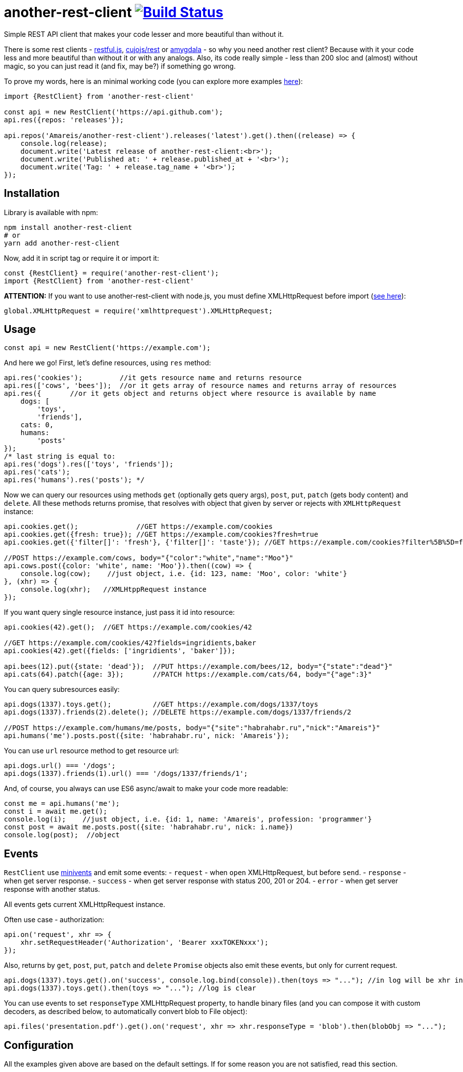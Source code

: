= another-rest-client image:https://travis-ci.org/Amareis/another-rest-client.svg?branch=master[Build Status,link=https://travis-ci.org/Amareis/another-rest-client]

Simple REST API client that makes your code lesser and more beautiful than without it.

There is some rest clients - https://github.com/marmelab/restful.js[restful.js], https://github.com/cujojs/rest[cujojs/rest] or https://github.com/lincolnloop/amygdala[amygdala] - so why you need another rest client? Because with it your code less and more beautiful than without it or with any analogs. Also, its code really simple - less than 200 sloc and (almost) without magic, so you can just read it (and fix, may be?) if something go wrong.

To prove my words, here is an minimal working code (you can explore more examples https://github.com/Amareis/another-rest-client/tree/master/examples[here]):

[source,js]
----
import {RestClient} from 'another-rest-client'

const api = new RestClient('https://api.github.com');
api.res({repos: 'releases'});

api.repos('Amareis/another-rest-client').releases('latest').get().then((release) => {
    console.log(release);
    document.write('Latest release of another-rest-client:<br>');
    document.write('Published at: ' + release.published_at + '<br>');
    document.write('Tag: ' + release.tag_name + '<br>');
});
----

== Installation

Library is available with npm:

[source,shell]
----
npm install another-rest-client
# or
yarn add another-rest-client
----

Now, add it in script tag or require it or import it:

[source,js]
----
const {RestClient} = require('another-rest-client');
import {RestClient} from 'another-rest-client'
----

*ATTENTION:* If you want to use another-rest-client with node.js, you must define XMLHttpRequest before import (https://github.com/driverdan/node-XMLHttpRequest[see here]):

[source,js]
----
global.XMLHttpRequest = require('xmlhttprequest').XMLHttpRequest;
----

== Usage

[source,js]
----
const api = new RestClient('https://example.com');
----

And here we go! First, let's define resources, using `res` method:

[source,js]
----
api.res('cookies');         //it gets resource name and returns resource
api.res(['cows', 'bees']);  //or it gets array of resource names and returns array of resources
api.res({       //or it gets object and returns object where resource is available by name
    dogs: [
        'toys',
        'friends'],
    cats: 0,
    humans:
        'posts'
});
/* last string is equal to:
api.res('dogs').res(['toys', 'friends']);
api.res('cats');
api.res('humans').res('posts'); */
----

Now we can query our resources using methods `get` (optionally gets query args), `post`, `put`, `patch` (gets body content) and `delete`. All these methods returns promise, that resolves with object that given by server or rejects with `XMLHttpRequest` instance:

[source,js]
----
api.cookies.get();              //GET https://example.com/cookies
api.cookies.get({fresh: true}); //GET https://example.com/cookies?fresh=true
api.cookies.get({'filter[]': 'fresh'}, {'filter[]': 'taste'}); //GET https://example.com/cookies?filter%5B%5D=fresh&filter%5B%5D=taste

//POST https://example.com/cows, body="{"color":"white","name":"Moo"}"
api.cows.post({color: 'white', name: 'Moo'}).then((cow) => {
    console.log(cow);    //just object, i.e. {id: 123, name: 'Moo', color: 'white'}
}, (xhr) => {
    console.log(xhr);   //XMLHtppRequest instance
});
----

If you want query single resource instance, just pass it id into resource:

[source,js]
----
api.cookies(42).get();  //GET https://example.com/cookies/42

//GET https://example.com/cookies/42?fields=ingridients,baker
api.cookies(42).get({fields: ['ingridients', 'baker']});

api.bees(12).put({state: 'dead'});  //PUT https://example.com/bees/12, body="{"state":"dead"}"
api.cats(64).patch({age: 3});       //PATCH https://example.com/cats/64, body="{"age":3}"
----

You can query subresources easily:

[source,js]
----
api.dogs(1337).toys.get();          //GET https://example.com/dogs/1337/toys
api.dogs(1337).friends(2).delete(); //DELETE https://example.com/dogs/1337/friends/2

//POST https://example.com/humans/me/posts, body="{"site":"habrahabr.ru","nick":"Amareis"}"
api.humans('me').posts.post({site: 'habrahabr.ru', nick: 'Amareis'});
----

You can use `url` resource method to get resource url:

[source,js]
----
api.dogs.url() === '/dogs';
api.dogs(1337).friends(1).url() === '/dogs/1337/friends/1';
----

And, of course, you always can use ES6 async/await to make your code more readable:

[source,js]
----
const me = api.humans('me');
const i = await me.get();
console.log(i);    //just object, i.e. {id: 1, name: 'Amareis', profession: 'programmer'}
const post = await me.posts.post({site: 'habrahabr.ru', nick: i.name})
console.log(post);  //object
----

== Events

`RestClient` use https://github.com/allouis/minivents[minivents] and emit some events:
- `request` - when `open` XMLHttpRequest, but before `send`.
- `response` - when get server response.
- `success` - when get server response with status 200, 201 or 204.
- `error` - when get server response with another status.

All events gets current XMLHttpRequest instance.

Often use case - authorization:

[source,js]
----
api.on('request', xhr => {
    xhr.setRequestHeader('Authorization', 'Bearer xxxTOKENxxx');
});
----

Also, returns by `get`, `post`, `put`, `patch` and `delete` `Promise` objects also emit these events, but only for current request.

[source,js]
----
api.dogs(1337).toys.get().on('success', console.log.bind(console)).then(toys => "..."); //in log will be xhr instance
api.dogs(1337).toys.get().then(toys => "..."); //log is clear
----

You can use events to set `responseType` XMLHttpRequest property, to handle binary files (and you can compose it with custom decoders, as described below, to automatically convert blob to File object):

[source,js]
----
api.files('presentation.pdf').get().on('request', xhr => xhr.responseType = 'blob').then(blobObj => "...");
----

== Configuration

All the examples given above are based on the default settings. If for some reason you are not satisfied, read this section.

All configuration is done using the object passed to the constructor or method `conf`. Some options are also duplicated by optional methods arguments.

`conf` returns full options. If you call it without parameters (just `conf()`), it gives you current options.

[source,js]
----
console.log(api.conf());
/* Defaults:
{
    "trailing": "",
    "shortcut": true,
    "shortcutRules": [],
    "contentType": "application/json",
    "encodings": {
        "application/x-www-form-urlencoded": {encode: encodeUrl},
        "application/json": {encode: JSON.stringify, decode: JSON.parse}
    }
}*/
----

If you want change RestClient host (lol why?..), you can just:

[source,js]
----
api.host = 'https://example2.com';
----

=== Trailing symbol

Some APIs require trailing slash (for example, this is the default behavior in the django-rest-framework). By default another-rest-client doesn't use any trailing symbol, but you can change this:

[source,js]
----
const api = new RestClient('https://example.com', {trailing: '/'});
//or
api.conf({trailing: '/'});
----

Of course, you can pass all you want (`{trailing: &#39;/i-have-no-idea-why-you-want-this-but-you-can/&#39;}`).

=== Shortcuts

Shortcuts - resources and subresources, that accessible as parent resource field:

[source,js]
----
api.cars === undefined;
const cars = api.res('cars');
api.cars === cars;   //api.cars is shortcut for 'cars' resource
----

By default, another-rest-client will make shortcuts for defined resources. This behavior can be disabled in three ways:

[source,js]
----
api.sounds === undefined

//first way
const api = new RestClient('https://example.com', {shortcut: false});
//or, second way
api.conf({shortcut: false});
//or, third way
const sounds = api.res('sounds', false);

//and, still...
api.sounds === undefined;
----

First two ways disables shortcuts globally - on all resources and subresources. Third way disables shortcuts locally - in one `res` call. Also, with third way you can locally _enable_ shortcuts (pass `true` as second `res` argument) when globally they are disabled.

Local disable of shortcuts can solve some name conflicts (when resource shortcut overwrites some method), but, probably, you will not be affected by this.

*It is strongly recommended do not disable the shortcuts, they greatly enhance code readability.*

You can also add custom shortcuts for resources via rules. Those can be configured via the `shortcutRules` array in the options. When a resource is added all rules will be invoked with the resource name as argument. If the return value is a non-empty string, it will serve as an additional shortcut.

Have a look at this example which will convert strings with dashes into their camel-case counterpart to serve as additional shortcut:

[source,js]
----
const DASH_REG = /(-)(.)/g;
function dashReplace(resourceName) {
    return resourceName.replace(DASH_REG, (match, p1, p2) => p2.toUpperCase());
}

const api = new RestClient('https://example.com', {shortcutRules: [ dashReplace ]});
api.res('engine-rest');
api['engine-rest']; // standard shortcut
api.engineRest;     // custom shortcut to improve readability
----

=== Request content type

When you call `post`, `put` or `patch`, you pass an object to be encoded into string and sent to the server. But how it will be encoded and what `Content-Type` header will be set?
By default - in json (`application/json`), using `JSON.stringify`. To change this behavior, you can manually set request content type:

[source,js]
----
const api = new RestClient('https://example.com', {contentType: 'application/x-www-form-urlencoded'});
//or by conf
api.conf({contentType: 'application/x-www-form-urlencoded'});
//or by second argument in 'post', 'put' or 'patch'
api.cookies.post({fresh: true}, 'application/x-www-form-urlencoded');
----

By default RestClient can encode data in `application/json` and `application/x-www-form-urlencoded`. You can add (or replace defaults with) your own encoders:

[source,js]
----
const opts = {
    contentType: 'application/x-my-cool-mime',
    encodings: {
        'application/x-my-cool-mime': {
            encode: (objectPassedToPostPutOrPatch) => {
                //...
                return encodedToStringObject;
            }
        }
    }
}
const api = new RestClient('https://example.com', opts);
//or by conf
api.conf(opts);
----

If there is no suitable encoder, passed object will be passed to the XMLHttpRequest.send without changes.

=== Response content type

When server answers, it give `Content-Type` header. another-rest-client smart enough to parse it and decode `XMLHttpRequest.responseText` into object. By default it can decode only `application/json` using `JSON.parse`, but you can add your own decoders:

[source,js]
----
const opts = {
    encodings: {
        'application/x-my-cool-mime': {
            decode: (stringFromXhrResponseText) => {
                //...
                return decodedFromStringObject;
            }
        }
    }
}
const api = new RestClient('https://example.com', opts);
//or by conf
api.conf(opts);
----

If there is no suitable decoder (or server given't `Content-Type` header), gotten `XMLHttpRequest.response` will be passed to Promise.resolve without changes.

Of course, you can combine encoders and decoders for single MIME:

[source,js]
----
const opts = {
    contentType: 'application/x-my-cool-mime',
    encodings: {
        'application/x-my-cool-mime': {
            encode: (objectPassedToPostPutOrPatch) => {
                //...
                return encodedToStringObject;
            },
            decode: (stringFromXhrResponseText) => {
                //...
                return decodedFromStringObject;
            }
        }
    }
}

const api = new RestClient('https://example.com', opts);
//or by conf
api.conf(opts);
----

== Contributing

That's easy:

[source,bash]
----
git clone https://github.com/Amareis/another-rest-client.git
cd another-rest-client
yarn
echo "//Some changes..." >> src/rest-client.ts
yarn build && yarn test
----
